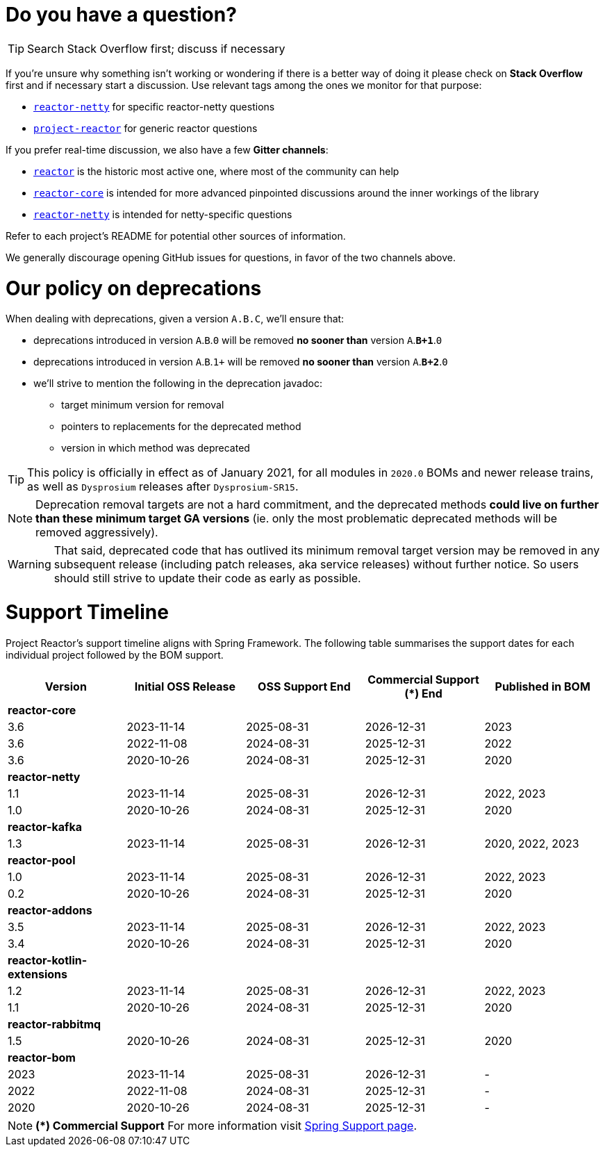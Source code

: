 ifdef::env-github[]
:supported: :white_check_mark:
:unsupported: :x:
endif::[]

ifndef::env-github[]
:supported: icon:check-square[2x,role=green]
:unsupported: icon:times[2x,role=red]
endif::[]

= Do you have a question?

TIP: Search Stack Overflow first; discuss if necessary

If you're unsure why something isn't working or wondering if there is a better
way of doing it please check on **Stack Overflow** first and if necessary start
a discussion. Use relevant tags among the ones we monitor for that purpose:

 - https://stackoverflow.com/questions/tagged/reactor-netty[`reactor-netty`] for specific reactor-netty questions
 - https://stackoverflow.com/questions/tagged/project-reactor[`project-reactor`] for generic reactor questions

If you prefer real-time discussion, we also have a few **Gitter channels**:

 - https://gitter.im/reactor/reactor[`reactor`] is the historic most active one, where most of the community can help
 - https://gitter.im/reactor/reactor-core[`reactor-core`] is intended for more advanced pinpointed discussions around the inner workings of the library
 - https://gitter.im/reactor/reactor-netty[`reactor-netty`] is intended for netty-specific questions

Refer to each project's README for potential other sources of information.
	
We generally discourage opening GitHub issues for questions, in favor of the two channels above.

= Our policy on **deprecations**

When dealing with deprecations, given a version `A.B.C`, we'll ensure that:

 * deprecations introduced in version `A`.`B`.`0` will be removed **no sooner than** version `A`.**`B+1`**.`0`
 * deprecations introduced in version `A`.`B`.`1+` will be removed **no sooner than** version `A`.**`B+2`**.`0`
 * we'll strive to mention the following in the deprecation javadoc:
  ** target minimum version for removal
  ** pointers to replacements for the deprecated method
  ** version in which method was deprecated

TIP: This policy is officially in effect as of January 2021, for all modules in `2020.0` BOMs and newer release trains, as well as `Dysprosium` releases after `Dysprosium-SR15`.

NOTE: Deprecation removal targets are not a hard commitment, and the deprecated methods **could live on further than these minimum target GA versions** (ie. only the most problematic deprecated methods will be removed aggressively).

WARNING: That said, deprecated code that has outlived its minimum removal target version may be removed in any subsequent release (including patch releases, aka service releases) without further notice. So users should still strive to update their code as early as possible.

= Support Timeline

Project Reactor's support timeline aligns with Spring Framework. The following table
summarises the support dates for each individual project followed by the BOM support.

|===
|Version |Initial OSS Release |OSS Support End |Commercial Support (+*+) End |Published in BOM

|*reactor-core*
|
|
|
|

|3.6
|2023-11-14
|2025-08-31
|2026-12-31
|2023

|3.6
|2022-11-08
|2024-08-31
|2025-12-31
|2022

|3.6
|2020-10-26
|2024-08-31
|2025-12-31
|2020

|*reactor-netty*
|
|
|
|

|1.1
|2023-11-14
|2025-08-31
|2026-12-31
|2022, 2023

|1.0
|2020-10-26
|2024-08-31
|2025-12-31
|2020

|*reactor-kafka*
|
|
|
|

|1.3
|2023-11-14
|2025-08-31
|2026-12-31
|2020, 2022, 2023

|*reactor-pool*
|
|
|
|

|1.0
|2023-11-14
|2025-08-31
|2026-12-31
|2022, 2023

|0.2
|2020-10-26
|2024-08-31
|2025-12-31
|2020

|*reactor-addons*
|
|
|
|

|3.5
|2023-11-14
|2025-08-31
|2026-12-31
|2022, 2023

|3.4
|2020-10-26
|2024-08-31
|2025-12-31
|2020

|*reactor-kotlin-extensions*
|
|
|
|

|1.2
|2023-11-14
|2025-08-31
|2026-12-31
|2022, 2023

|1.1
|2020-10-26
|2024-08-31
|2025-12-31
|2020

|*reactor-rabbitmq*
|
|
|
|

|1.5
|2020-10-26
|2024-08-31
|2025-12-31
|2020

|*reactor-bom*
|
|
|
|

|2023
|2023-11-14
|2025-08-31
|2026-12-31
|-

|2022
|2022-11-08
|2024-08-31
|2025-12-31
|-

|2020
|2020-10-26
|2024-08-31
|2025-12-31
|-

|===

NOTE: *(+*+) Commercial Support*
    For more information visit https://spring.io/support[Spring Support page].
